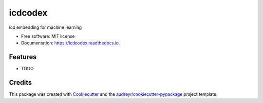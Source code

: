 ========
icdcodex
========


.. image:: https://img.shields.io/pypi/v/icdcodex.svg
        :target: https://pypi.python.org/pypi/icdcodex

.. image:: https://img.shields.io/travis/jeremyadamsfisher/icdcodex.svg
        :target: https://travis-ci.com/jeremyadamsfisher/icdcodex

.. image:: https://readthedocs.org/projects/icdcodex/badge/?version=latest
        :target: https://icdcodex.readthedocs.io/en/latest/?badge=latest
        :alt: Documentation Status




icd embedding for machine learning


* Free software: MIT license
* Documentation: https://icdcodex.readthedocs.io.


Features
--------

* TODO

Credits
-------

This package was created with Cookiecutter_ and the `audreyr/cookiecutter-pypackage`_ project template.

.. _Cookiecutter: https://github.com/audreyr/cookiecutter
.. _`audreyr/cookiecutter-pypackage`: https://github.com/audreyr/cookiecutter-pypackage
